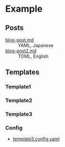 * Example
** Posts

- [[file:blog-post.md][blog-post.md]] :: YAML, Japanese
- [[file:blog-post2.md][blog-post2.md]] :: TOML, English

** Templates

*** Template1

[[file:template.png]]

*** Template2

[[file:template2.png]]

*** Template3

[[file:template3.png]]

*** Config

- [[file:template3.config.yaml][template3.config.yaml]]

